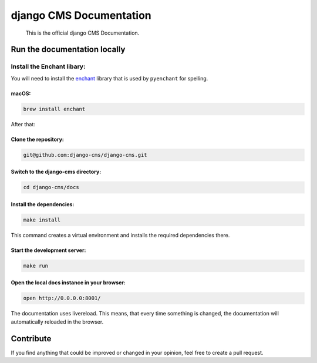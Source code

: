 django CMS Documentation
========================

    This is the official django CMS Documentation.

Run the documentation locally
-----------------------------

**Install the Enchant libary:**
~~~~~~~~~~~~~~~~~~~~~~~~~~

You will need to install the
`enchant <https://www.abisource.com/projects/enchant/>`__ library that
is used by ``pyenchant`` for spelling.

macOS:
^^^^^^

.. code:: bash

    brew install enchant

After that:

**Clone the repository:**
^^^^^^^^^^^^^^^^^^^^^

.. code:: bash

    git@github.com:django-cms/django-cms.git

**Switch to the django-cms directory:**
^^^^^^^^^^^^^^^^^^^^^^^^^^^^^^^^^^^

.. code:: bash

    cd django-cms/docs

**Install the dependencies:**
^^^^^^^^^^^^^^^^^^^^^^^^^

.. code:: bash

    make install

This command creates a virtual environment and installs the required
dependencies there.

**Start the development server:**
^^^^^^^^^^^^^^^^^^^^^^^^^^^^^

.. code:: bash

    make run

Open the local docs instance in your browser:
^^^^^^^^^^^^^^^^^^^^^^^^^^^^^^^^^^^^^^^^^^^^^

.. code:: bash

    open http://0.0.0.0:8001/

The documentation uses livereload. This means, that every time something
is changed, the documentation will automatically reloaded in the
browser.

Contribute
----------

If you find anything that could be improved or changed in your opinion,
feel free to create a pull request.
